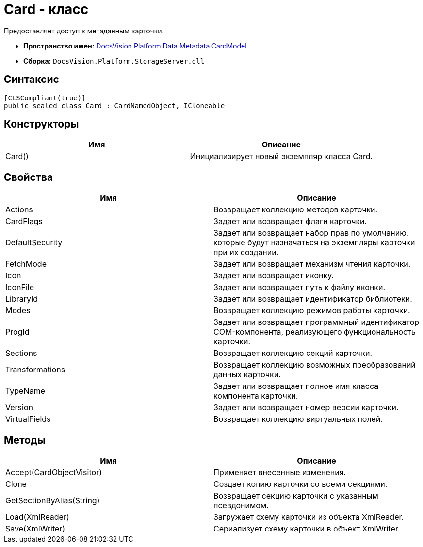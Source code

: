 = Card - класс

Предоставляет доступ к метаданным карточки.

* *Пространство имен:* xref:api/DocsVision/Platform/Data/Metadata/CardModel/CardModel_NS.adoc[DocsVision.Platform.Data.Metadata.CardModel]
* *Сборка:* `DocsVision.Platform.StorageServer.dll`

== Синтаксис

[source,csharp]
----
[CLSCompliant(true)]
public sealed class Card : CardNamedObject, ICloneable
----

== Конструкторы

[cols=",",options="header"]
|===
|Имя |Описание
|Card() |Инициализирует новый экземпляр класса Card.
|===

== Свойства

[cols=",",options="header"]
|===
|Имя |Описание
|Actions |Возвращает коллекцию методов карточки.
|CardFlags |Задает или возвращает флаги карточки.
|DefaultSecurity |Задает или возвращает набор прав по умолчанию, которые будут назначаться на экземпляры карточки при их создании.
|FetchMode |Задает или возвращает механизм чтения карточки.
|Icon |Задает или возвращает иконку.
|IconFile |Задает или возвращает путь к файлу иконки.
|LibraryId |Задает или возвращает идентификатор библиотеки.
|Modes |Возвращает коллекцию режимов работы карточки.
|ProgId |Задает или возвращает программный идентификатор COM-компонента, реализующего функциональность карточки.
|Sections |Возвращает коллекцию секций карточки.
|Transformations |Возвращает коллекцию возможных преобразований данных карточки.
|TypeName |Задает или возвращает полное имя класса компонента карточки.
|Version |Задает или возвращает номер версии карточки.
|VirtualFields |Возвращает коллекцию виртуальных полей.
|===

== Методы

[cols=",",options="header"]
|===
|Имя |Описание
|Accept(CardObjectVisitor) |Применяет внесенные изменения.
|Clone |Создает копию карточки со всеми секциями.
|GetSectionByAlias(String) |Возвращает секцию карточки с указанным псевдонимом.
|Load(XmlReader) |Загружает схему карточки из объекта [.keyword .apiname]#XmlReader#.
|Save(XmlWriter) |Сериализует схему карточки в объект [.keyword .apiname]#XmlWriter#.
|===
